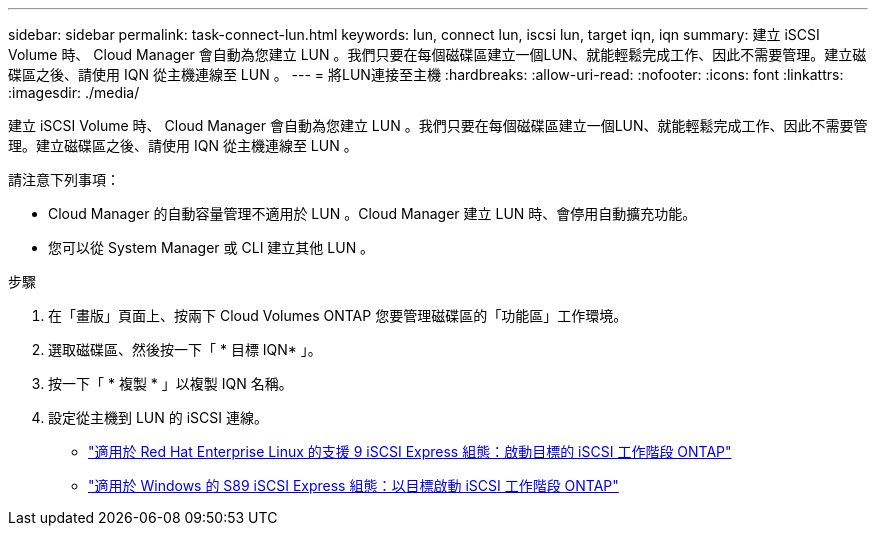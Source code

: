 ---
sidebar: sidebar 
permalink: task-connect-lun.html 
keywords: lun, connect lun, iscsi lun, target iqn, iqn 
summary: 建立 iSCSI Volume 時、 Cloud Manager 會自動為您建立 LUN 。我們只要在每個磁碟區建立一個LUN、就能輕鬆完成工作、因此不需要管理。建立磁碟區之後、請使用 IQN 從主機連線至 LUN 。 
---
= 將LUN連接至主機
:hardbreaks:
:allow-uri-read: 
:nofooter: 
:icons: font
:linkattrs: 
:imagesdir: ./media/


[role="lead"]
建立 iSCSI Volume 時、 Cloud Manager 會自動為您建立 LUN 。我們只要在每個磁碟區建立一個LUN、就能輕鬆完成工作、因此不需要管理。建立磁碟區之後、請使用 IQN 從主機連線至 LUN 。

請注意下列事項：

* Cloud Manager 的自動容量管理不適用於 LUN 。Cloud Manager 建立 LUN 時、會停用自動擴充功能。
* 您可以從 System Manager 或 CLI 建立其他 LUN 。


.步驟
. 在「畫版」頁面上、按兩下 Cloud Volumes ONTAP 您要管理磁碟區的「功能區」工作環境。
. 選取磁碟區、然後按一下「 * 目標 IQN* 」。
. 按一下「 * 複製 * 」以複製 IQN 名稱。
. 設定從主機到 LUN 的 iSCSI 連線。
+
** http://docs.netapp.com/ontap-9/topic/com.netapp.doc.exp-iscsi-rhel-cg/GUID-15E8C226-BED5-46D0-BAED-379EA4311340.html["適用於 Red Hat Enterprise Linux 的支援 9 iSCSI Express 組態：啟動目標的 iSCSI 工作階段 ONTAP"^]
** http://docs.netapp.com/ontap-9/topic/com.netapp.doc.exp-iscsi-cpg/GUID-857453EC-90E9-4AB6-B543-83827CF374BF.html["適用於 Windows 的 S89 iSCSI Express 組態：以目標啟動 iSCSI 工作階段 ONTAP"^]



